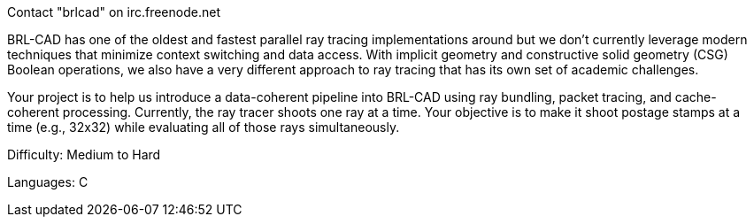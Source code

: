 Contact "brlcad" on irc.freenode.net

BRL-CAD has one of the oldest and fastest parallel ray tracing
implementations around but we don't currently leverage modern techniques
that minimize context switching and data access. With implicit geometry
and constructive solid geometry (CSG) Boolean operations, we also have a
very different approach to ray tracing that has its own set of academic
challenges.

Your project is to help us introduce a data-coherent pipeline into
BRL-CAD using ray bundling, packet tracing, and cache-coherent
processing. Currently, the ray tracer shoots one ray at a time. Your
objective is to make it shoot postage stamps at a time (e.g., 32x32)
while evaluating all of those rays simultaneously.

Difficulty: Medium to Hard

Languages: C
